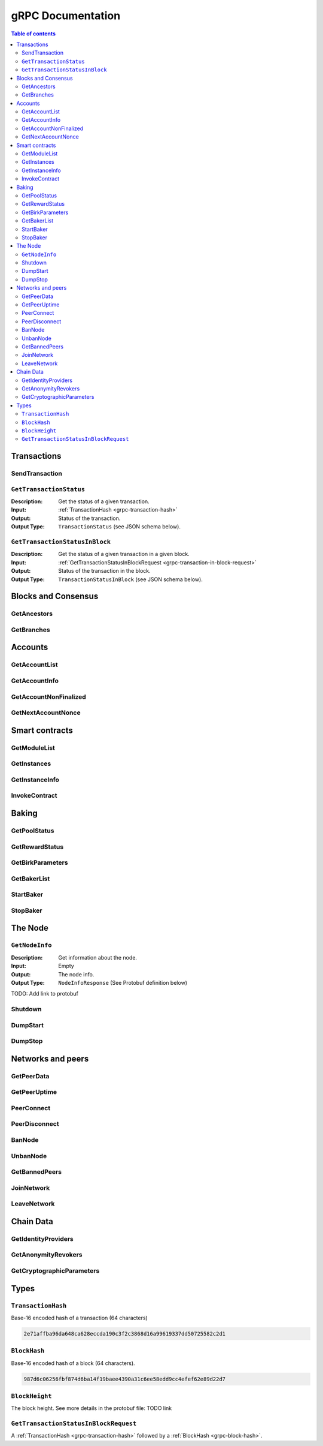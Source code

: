 ====================
 gRPC Documentation
====================

.. contents:: Table of contents
   :local:

Transactions
============

SendTransaction
---------------

``GetTransactionStatus``
------------------------

.. function:: GetTransactionStatus(transactionHash) -> TransactionStatus

   Get the status of a given transaction.

   :param transactionHash: The transaction to query
   :type transactionHash: :ref:`TransactionHash <grp-transaction-hash>`

:Description: Get the status of a given transaction.
:Input: :ref:`TransactionHash <grpc-transaction-hash>`
:Output: Status of the transaction.
:Output Type: ``TransactionStatus`` (see JSON schema below).

.. collapse:: View JSON schema

   .. literalinclude:: grpc-json-schemas/GetTransactionStatus.json
      :language: json

``GetTransactionStatusInBlock``
-------------------------------

:Description: Get the status of a given transaction in a given block.
:Input: :ref:`GetTransactionStatusInBlockRequest <grpc-transaction-in-block-request>`
:Output: Status of the transaction in the block.
:Output Type: ``TransactionStatusInBlock`` (see JSON schema below).

.. collapse:: View JSON schema

   .. literalinclude:: grpc-json-schemas/GetTransactionStatusInBlock.json
      :language: json

Blocks and Consensus
====================

.. function:: GetConsensusInfo() -> ConsensusInfo

   Get the consensus information.

   :returns: Information about the consensus.
   :rtype: ``ConsensusInfo`` (see JSON schema below)

   .. collapse:: View JSON schema

      .. literalinclude:: grpc-json-schemas/GetConsensusInfo.json
         :language: json

.. function:: GetBlockSummary(blockHash) -> BlockSummary

   Get a summary of the transactions and data for a given block.

   :param blockHash: The block to query.
   :type blockHash: |grpc-block-hash|_
   :returns: A summary of the transactions and data in the block.
   :rtype: ``BlockSummary`` (see JSON schema below)

   .. collapse:: View JSON schema

      .. literalinclude:: grpc-json-schemas/GetBlockSummary.json
         :language: json

.. function:: GetBlocksAtHeight(blockHeight) -> [BlockHash]

   Get a list of the blocks at the given height.

   :param blockHeight: A block height
   :type blockHeight: |grpc-block-height|_
   :returns: A list of block hashes
   :rtype: [:ref:`BlockHash <grpc-block-hash>`]

GetAncestors
------------

GetBranches
-----------

Accounts
========

GetAccountList
--------------

GetAccountInfo
--------------

GetAccountNonFinalized
----------------------

GetNextAccountNonce
-------------------

Smart contracts
===============

GetModuleList
-------------

GetInstances
------------

GetInstanceInfo
---------------

InvokeContract
--------------

Baking
======

GetPoolStatus
-------------

GetRewardStatus
---------------

GetBirkParameters
-----------------

GetBakerList
------------

StartBaker
----------

StopBaker
---------

The Node
========

``GetNodeInfo``
---------------
:Description: Get information about the node.
:Input: Empty
:Output: The node info.
:Output Type: ``NodeInfoResponse`` (See Protobuf definition below)

TODO: Add link to protobuf

Shutdown
--------

DumpStart
---------

DumpStop
--------

Networks and peers
==================

GetPeerData
-----------

GetPeerUptime
-------------

PeerConnect
-----------

PeerDisconnect
--------------

BanNode
-------

UnbanNode
---------

GetBannedPeers
--------------

JoinNetwork
-----------

LeaveNetwork
------------

Chain Data
==========

GetIdentityProviders
--------------------

GetAnonymityRevokers
--------------------

GetCryptographicParameters
--------------------------

Types
=====

.. _grpc-transaction-hash:

``TransactionHash``
-------------------
Base-16 encoded hash of a transaction (64 characters)

.. code-block:: none

   2e71affba96da648ca628eccda190c3f2c3868d16a99619337dd50725582c2d1

.. _grpc-block-hash:

``BlockHash``
-------------

Base-16 encoded hash of a block (64 characters).

.. code-block:: none

   987d6c06256fbf874d6ba14f19baee4390a31c6ee58edd9cc4efef62e89d22d7

.. _grpc-block-height:

``BlockHeight``
---------------

The block height.
See more details in the protobuf file: TODO link


.. _grpc-transaction-in-block-request:

``GetTransactionStatusInBlockRequest``
--------------------------------------

A :ref:`TransactionHash <grpc-transaction-hash>` followed by a :ref:`BlockHash <grpc-block-hash>`.

.. |grpc-block-hash| replace:: ``BlockHash``
.. |grpc-block-height| replace:: ``BlockHeight``
.. |grpc-transaction-hash| replace:: ``TransactionHash``
